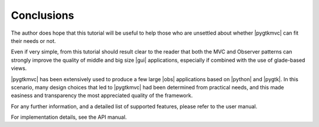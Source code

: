 Conclusions
===========
The author does hope that this tutorial will be useful to help those
who are unsettled about whether |pygtkmvc| can fit their needs or not.

Even if very simple, from this tutorial should result clear to the
reader that both the MVC and Observer patterns can strongly improve
the quality of middle and big size |gui| applications, especially if
combined with the use of glade-based views.

|pygtkmvc| has been extensively used to produce a few large |obs|
applications based on |python| and |pygtk|. In this scenario, many
design choices that led to |pygtkmvc| had been determined from
practical needs, and this made easiness and transparency the most
appreciated quality of the framework.

For any further information, and a detailed list of supported
features, please refer to the user manual. 

For implementation details, see the API manual.
